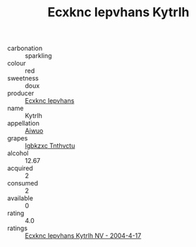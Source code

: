 :PROPERTIES:
:ID:                     4168c46e-398d-49f2-8429-90d8c9396a51
:END:
#+TITLE: Ecxknc Iepvhans Kytrlh 

- carbonation :: sparkling
- colour :: red
- sweetness :: doux
- producer :: [[id:e9b35e4c-e3b7-4ed6-8f3f-da29fba78d5b][Ecxknc Iepvhans]]
- name :: Kytrlh
- appellation :: [[id:47e01a18-0eb9-49d9-b003-b99e7e92b783][Aiwuo]]
- grapes :: [[id:8961e4fb-a9fd-4f70-9b5b-757816f654d5][Igbkzxc Tnthvctu]]
- alcohol :: 12.67
- acquired :: 2
- consumed :: 2
- available :: 0
- rating :: 4.0
- ratings :: [[id:c942fc55-9d5c-480b-942e-ec4ab9c244bf][Ecxknc Iepvhans Kytrlh NV - 2004-4-17]]



